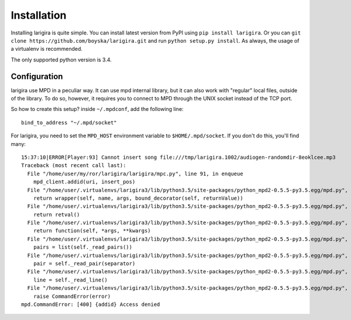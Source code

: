 Installation
=============

Installing larigira is quite simple. You can install latest version from PyPI
using ``pip install larigira``. Or you can ``git clone
https://github.com/boyska/larigira.git`` and run ``python setup.py install``.
As always, the usage of a virtualenv is recommended.

The only supported python version is 3.4.

Configuration
---------------

larigira use MPD in a peculiar way. It can use mpd internal library, but it can
also work with "regular" local files, outside of the library. To do so,
however, it requires you to connect to MPD through the UNIX socket instead of
the TCP port.

So how to create this setup?
inside ``~/.mpdconf``, add the following line::

    bind_to_address "~/.mpd/socket"

For larigira, you need to set the ``MPD_HOST`` environment variable to
``$HOME/.mpd/socket``. If you don't do this, you'll find many::

    15:37:10|ERROR[Player:93] Cannot insert song file:///tmp/larigira.1002/audiogen-randomdir-8eoklcee.mp3
    Traceback (most recent call last):
      File "/home/user/my/ror/larigira/larigira/mpc.py", line 91, in enqueue
        mpd_client.addid(uri, insert_pos)
      File "/home/user/.virtualenvs/larigira3/lib/python3.5/site-packages/python_mpd2-0.5.5-py3.5.egg/mpd.py", line 629, in decorator
        return wrapper(self, name, args, bound_decorator(self, returnValue))
      File "/home/user/.virtualenvs/larigira3/lib/python3.5/site-packages/python_mpd2-0.5.5-py3.5.egg/mpd.py", line 254, in _execute
        return retval()
      File "/home/user/.virtualenvs/larigira3/lib/python3.5/site-packages/python_mpd2-0.5.5-py3.5.egg/mpd.py", line 623, in decorator
        return function(self, *args, **kwargs)
      File "/home/user/.virtualenvs/larigira3/lib/python3.5/site-packages/python_mpd2-0.5.5-py3.5.egg/mpd.py", line 384, in _fetch_item
        pairs = list(self._read_pairs())
      File "/home/user/.virtualenvs/larigira3/lib/python3.5/site-packages/python_mpd2-0.5.5-py3.5.egg/mpd.py", line 311, in _read_pairs
        pair = self._read_pair(separator)
      File "/home/user/.virtualenvs/larigira3/lib/python3.5/site-packages/python_mpd2-0.5.5-py3.5.egg/mpd.py", line 302, in _read_pair
        line = self._read_line()
      File "/home/user/.virtualenvs/larigira3/lib/python3.5/site-packages/python_mpd2-0.5.5-py3.5.egg/mpd.py", line 291, in _read_line
        raise CommandError(error)
    mpd.CommandError: [400] {addid} Access denied

